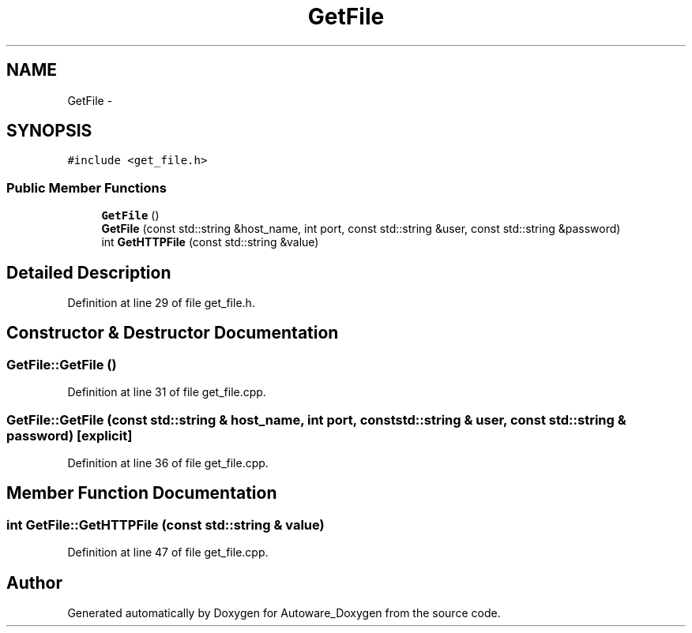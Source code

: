 .TH "GetFile" 3 "Fri May 22 2020" "Autoware_Doxygen" \" -*- nroff -*-
.ad l
.nh
.SH NAME
GetFile \- 
.SH SYNOPSIS
.br
.PP
.PP
\fC#include <get_file\&.h>\fP
.SS "Public Member Functions"

.in +1c
.ti -1c
.RI "\fBGetFile\fP ()"
.br
.ti -1c
.RI "\fBGetFile\fP (const std::string &host_name, int port, const std::string &user, const std::string &password)"
.br
.ti -1c
.RI "int \fBGetHTTPFile\fP (const std::string &value)"
.br
.in -1c
.SH "Detailed Description"
.PP 
Definition at line 29 of file get_file\&.h\&.
.SH "Constructor & Destructor Documentation"
.PP 
.SS "GetFile::GetFile ()"

.PP
Definition at line 31 of file get_file\&.cpp\&.
.SS "GetFile::GetFile (const std::string & host_name, int port, const std::string & user, const std::string & password)\fC [explicit]\fP"

.PP
Definition at line 36 of file get_file\&.cpp\&.
.SH "Member Function Documentation"
.PP 
.SS "int GetFile::GetHTTPFile (const std::string & value)"

.PP
Definition at line 47 of file get_file\&.cpp\&.

.SH "Author"
.PP 
Generated automatically by Doxygen for Autoware_Doxygen from the source code\&.
